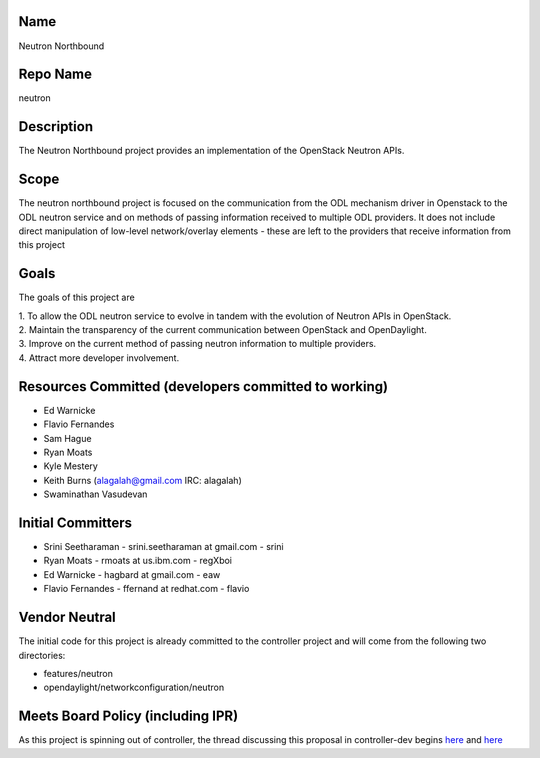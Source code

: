 Name
----

Neutron Northbound

Repo Name
---------

neutron

Description
-----------

The Neutron Northbound project provides an implementation of the
OpenStack Neutron APIs.

Scope
-----

The neutron northbound project is focused on the communication from the
ODL mechanism driver in Openstack to the ODL neutron service and on
methods of passing information received to multiple ODL providers. It
does not include direct manipulation of low-level network/overlay
elements - these are left to the providers that receive information from
this project

Goals
-----

The goals of this project are

| 1. To allow the ODL neutron service to evolve in tandem with the
  evolution of Neutron APIs in OpenStack.
| 2. Maintain the transparency of the current communication between
  OpenStack and OpenDaylight.
| 3. Improve on the current method of passing neutron information to
  multiple providers.
| 4. Attract more developer involvement.

Resources Committed (developers committed to working)
-----------------------------------------------------

-  Ed Warnicke
-  Flavio Fernandes
-  Sam Hague
-  Ryan Moats
-  Kyle Mestery
-  Keith Burns (alagalah@gmail.com IRC: alagalah)
-  Swaminathan Vasudevan

Initial Committers
------------------

-  Srini Seetharaman - srini.seetharaman at gmail.com - srini
-  Ryan Moats - rmoats at us.ibm.com - regXboi
-  Ed Warnicke - hagbard at gmail.com - eaw
-  Flavio Fernandes - ffernand at redhat.com - flavio

Vendor Neutral
--------------

The initial code for this project is already committed to the controller
project and will come from the following two directories:

-  features/neutron
-  opendaylight/networkconfiguration/neutron

Meets Board Policy (including IPR)
----------------------------------

As this project is spinning out of controller, the thread discussing
this proposal in controller-dev begins
`here <https://lists.opendaylight.org/pipermail/controller-dev/2015-January/008006.html>`__
and
`here <https://lists.opendaylight.org/pipermail/controller-dev/2015-January/008007.html>`__
